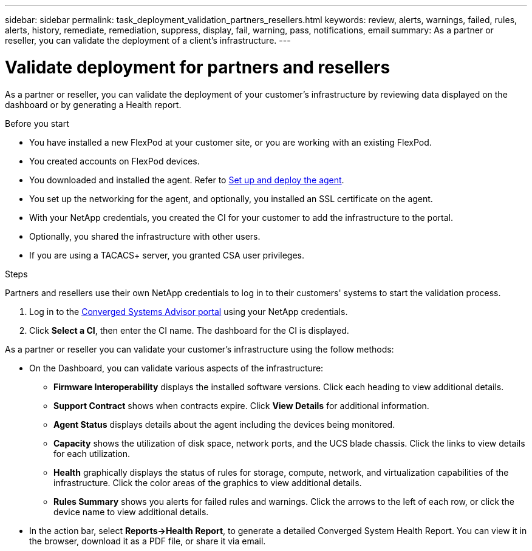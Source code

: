 ---
sidebar: sidebar
permalink: task_deployment_validation_partners_resellers.html
keywords: review, alerts, warnings, failed, rules, alerts, history, remediate, remediation, suppress, display, fail, warning, pass, notifications, email
summary: As a partner or reseller, you can validate the deployment of a client's infrastructure.
---

= Validate deployment for partners and resellers
:hardbreaks:
:nofooter:
:icons: font
:linkattrs:
:imagesdir: ./media/

[.lead]
As a partner or reseller, you can validate the deployment of your customer's infrastructure by reviewing data displayed on the dashboard or by generating a Health report.

.Before you start

* You have installed a new FlexPod at your customer site, or you are working with an existing FlexPod.

* You created accounts on FlexPod devices.

* You downloaded and installed the agent.  Refer to link:task_setup_deploy_agent.html[Set up and deploy the agent].

* You set up the networking for the agent, and optionally, you installed an SSL certificate on the agent.

* With your NetApp credentials, you created the CI for your customer to add the infrastructure to the portal.

* Optionally, you shared the infrastructure with other users.

* If you are using a TACACS+ server, you granted CSA user privileges.

.Steps

Partners and resellers use their own NetApp credentials to log in to their customers' systems to start the validation process.

. Log in to the https://csa.netapp.com/[Converged Systems Advisor portal^] using your NetApp credentials.

. Click *Select a CI*, then enter the CI name.  The dashboard for the CI is displayed.

As a partner or reseller you can validate your customer's infrastructure using the follow methods:

*  On the Dashboard, you can validate various aspects of the infrastructure:

** *Firmware Interoperability* displays the installed software versions.  Click each heading to view additional details.

** *Support Contract* shows when contracts expire. Click *View Details* for additional information.

** *Agent Status* displays details about the agent including the devices being monitored.

** *Capacity* shows the utilization of disk space, network ports, and the UCS blade chassis. Click the links to view details for each utilization.

** *Health* graphically displays the status of rules for storage, compute, network, and virtualization capabilities of the infrastructure. Click the color areas of the graphics to view additional details.

** *Rules Summary* shows you alerts for failed rules and warnings. Click the arrows to the left of each row, or click the device name to view additional details.

* In the action bar, select *Reports->Health Report*, to generate a detailed Converged System Health Report.  You can view it in the browser, download it as a PDF file, or share it via email.
